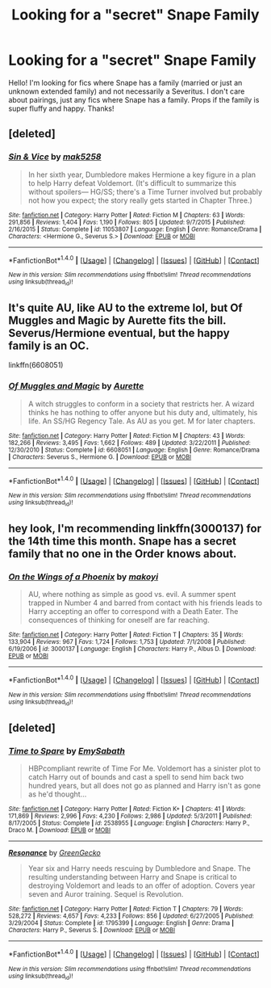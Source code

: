 #+TITLE: Looking for a "secret" Snape Family

* Looking for a "secret" Snape Family
:PROPERTIES:
:Author: sdc021
:Score: 4
:DateUnix: 1473574017.0
:DateShort: 2016-Sep-11
:FlairText: Request
:END:
Hello! I'm looking for fics where Snape has a family (married or just an unknown extended family) and not necessarily a Severitus. I don't care about pairings, just any fics where Snape has a family. Props if the family is super fluffy and happy. Thanks!


** [deleted]
:PROPERTIES:
:Score: 3
:DateUnix: 1473599995.0
:DateShort: 2016-Sep-11
:END:

*** [[http://www.fanfiction.net/s/11053807/1/][*/Sin & Vice/*]] by [[https://www.fanfiction.net/u/1112270/mak5258][/mak5258/]]

#+begin_quote
  In her sixth year, Dumbledore makes Hermione a key figure in a plan to help Harry defeat Voldemort. (It's difficult to summarize this without spoilers--- HG/SS; there's a Time Turner involved but probably not how you expect; the story really gets started in Chapter Three.)
#+end_quote

^{/Site/: [[http://www.fanfiction.net/][fanfiction.net]] *|* /Category/: Harry Potter *|* /Rated/: Fiction M *|* /Chapters/: 63 *|* /Words/: 291,856 *|* /Reviews/: 1,404 *|* /Favs/: 1,190 *|* /Follows/: 805 *|* /Updated/: 9/7/2015 *|* /Published/: 2/16/2015 *|* /Status/: Complete *|* /id/: 11053807 *|* /Language/: English *|* /Genre/: Romance/Drama *|* /Characters/: <Hermione G., Severus S.> *|* /Download/: [[http://www.ff2ebook.com/old/ffn-bot/index.php?id=11053807&source=ff&filetype=epub][EPUB]] or [[http://www.ff2ebook.com/old/ffn-bot/index.php?id=11053807&source=ff&filetype=mobi][MOBI]]}

--------------

*FanfictionBot*^{1.4.0} *|* [[[https://github.com/tusing/reddit-ffn-bot/wiki/Usage][Usage]]] | [[[https://github.com/tusing/reddit-ffn-bot/wiki/Changelog][Changelog]]] | [[[https://github.com/tusing/reddit-ffn-bot/issues/][Issues]]] | [[[https://github.com/tusing/reddit-ffn-bot/][GitHub]]] | [[[https://www.reddit.com/message/compose?to=tusing][Contact]]]

^{/New in this version: Slim recommendations using/ ffnbot!slim! /Thread recommendations using/ linksub(thread_id)!}
:PROPERTIES:
:Author: FanfictionBot
:Score: 1
:DateUnix: 1473600036.0
:DateShort: 2016-Sep-11
:END:


** It's quite AU, like AU to the extreme lol, but Of Muggles and Magic by Aurette fits the bill. Severus/Hermione eventual, but the happy family is an OC.

linkffn(6608051)
:PROPERTIES:
:Author: Cakegeek
:Score: 3
:DateUnix: 1473609727.0
:DateShort: 2016-Sep-11
:END:

*** [[http://www.fanfiction.net/s/6608051/1/][*/Of Muggles and Magic/*]] by [[https://www.fanfiction.net/u/1374460/Aurette][/Aurette/]]

#+begin_quote
  A witch struggles to conform in a society that restricts her. A wizard thinks he has nothing to offer anyone but his duty and, ultimately, his life. An SS/HG Regency Tale. As AU as you get. M for later chapters.
#+end_quote

^{/Site/: [[http://www.fanfiction.net/][fanfiction.net]] *|* /Category/: Harry Potter *|* /Rated/: Fiction M *|* /Chapters/: 43 *|* /Words/: 182,266 *|* /Reviews/: 3,495 *|* /Favs/: 1,662 *|* /Follows/: 489 *|* /Updated/: 3/22/2011 *|* /Published/: 12/30/2010 *|* /Status/: Complete *|* /id/: 6608051 *|* /Language/: English *|* /Genre/: Romance/Drama *|* /Characters/: Severus S., Hermione G. *|* /Download/: [[http://www.ff2ebook.com/old/ffn-bot/index.php?id=6608051&source=ff&filetype=epub][EPUB]] or [[http://www.ff2ebook.com/old/ffn-bot/index.php?id=6608051&source=ff&filetype=mobi][MOBI]]}

--------------

*FanfictionBot*^{1.4.0} *|* [[[https://github.com/tusing/reddit-ffn-bot/wiki/Usage][Usage]]] | [[[https://github.com/tusing/reddit-ffn-bot/wiki/Changelog][Changelog]]] | [[[https://github.com/tusing/reddit-ffn-bot/issues/][Issues]]] | [[[https://github.com/tusing/reddit-ffn-bot/][GitHub]]] | [[[https://www.reddit.com/message/compose?to=tusing][Contact]]]

^{/New in this version: Slim recommendations using/ ffnbot!slim! /Thread recommendations using/ linksub(thread_id)!}
:PROPERTIES:
:Author: FanfictionBot
:Score: 1
:DateUnix: 1473609750.0
:DateShort: 2016-Sep-11
:END:


** hey look, I'm recommending linkffn(3000137) for the 14th time this month. Snape has a secret family that no one in the Order knows about.
:PROPERTIES:
:Author: Lord_Anarchy
:Score: 2
:DateUnix: 1473577937.0
:DateShort: 2016-Sep-11
:END:

*** [[http://www.fanfiction.net/s/3000137/1/][*/On the Wings of a Phoenix/*]] by [[https://www.fanfiction.net/u/944495/makoyi][/makoyi/]]

#+begin_quote
  AU, where nothing as simple as good vs. evil. A summer spent trapped in Number 4 and barred from contact with his friends leads to Harry accepting an offer to correspond with a Death Eater. The consequences of thinking for oneself are far reaching.
#+end_quote

^{/Site/: [[http://www.fanfiction.net/][fanfiction.net]] *|* /Category/: Harry Potter *|* /Rated/: Fiction T *|* /Chapters/: 35 *|* /Words/: 133,904 *|* /Reviews/: 967 *|* /Favs/: 1,724 *|* /Follows/: 1,753 *|* /Updated/: 7/1/2008 *|* /Published/: 6/19/2006 *|* /id/: 3000137 *|* /Language/: English *|* /Characters/: Harry P., Albus D. *|* /Download/: [[http://www.ff2ebook.com/old/ffn-bot/index.php?id=3000137&source=ff&filetype=epub][EPUB]] or [[http://www.ff2ebook.com/old/ffn-bot/index.php?id=3000137&source=ff&filetype=mobi][MOBI]]}

--------------

*FanfictionBot*^{1.4.0} *|* [[[https://github.com/tusing/reddit-ffn-bot/wiki/Usage][Usage]]] | [[[https://github.com/tusing/reddit-ffn-bot/wiki/Changelog][Changelog]]] | [[[https://github.com/tusing/reddit-ffn-bot/issues/][Issues]]] | [[[https://github.com/tusing/reddit-ffn-bot/][GitHub]]] | [[[https://www.reddit.com/message/compose?to=tusing][Contact]]]

^{/New in this version: Slim recommendations using/ ffnbot!slim! /Thread recommendations using/ linksub(thread_id)!}
:PROPERTIES:
:Author: FanfictionBot
:Score: 1
:DateUnix: 1473577961.0
:DateShort: 2016-Sep-11
:END:


** [deleted]
:PROPERTIES:
:Score: 1
:DateUnix: 1473597411.0
:DateShort: 2016-Sep-11
:END:

*** [[http://www.fanfiction.net/s/2538955/1/][*/Time to Spare/*]] by [[https://www.fanfiction.net/u/731373/EmySabath][/EmySabath/]]

#+begin_quote
  HBPcompliant rewrite of Time For Me. Voldemort has a sinister plot to catch Harry out of bounds and cast a spell to send him back two hundred years, but all does not go as planned and Harry isn't as gone as he'd thought...
#+end_quote

^{/Site/: [[http://www.fanfiction.net/][fanfiction.net]] *|* /Category/: Harry Potter *|* /Rated/: Fiction K+ *|* /Chapters/: 41 *|* /Words/: 171,869 *|* /Reviews/: 2,996 *|* /Favs/: 4,230 *|* /Follows/: 2,986 *|* /Updated/: 5/3/2011 *|* /Published/: 8/17/2005 *|* /Status/: Complete *|* /id/: 2538955 *|* /Language/: English *|* /Characters/: Harry P., Draco M. *|* /Download/: [[http://www.ff2ebook.com/old/ffn-bot/index.php?id=2538955&source=ff&filetype=epub][EPUB]] or [[http://www.ff2ebook.com/old/ffn-bot/index.php?id=2538955&source=ff&filetype=mobi][MOBI]]}

--------------

[[http://www.fanfiction.net/s/1795399/1/][*/Resonance/*]] by [[https://www.fanfiction.net/u/562135/GreenGecko][/GreenGecko/]]

#+begin_quote
  Year six and Harry needs rescuing by Dumbledore and Snape. The resulting understanding between Harry and Snape is critical to destroying Voldemort and leads to an offer of adoption. Covers year seven and Auror training. Sequel is Revolution.
#+end_quote

^{/Site/: [[http://www.fanfiction.net/][fanfiction.net]] *|* /Category/: Harry Potter *|* /Rated/: Fiction T *|* /Chapters/: 79 *|* /Words/: 528,272 *|* /Reviews/: 4,657 *|* /Favs/: 4,233 *|* /Follows/: 856 *|* /Updated/: 6/27/2005 *|* /Published/: 3/29/2004 *|* /Status/: Complete *|* /id/: 1795399 *|* /Language/: English *|* /Genre/: Drama *|* /Characters/: Harry P., Severus S. *|* /Download/: [[http://www.ff2ebook.com/old/ffn-bot/index.php?id=1795399&source=ff&filetype=epub][EPUB]] or [[http://www.ff2ebook.com/old/ffn-bot/index.php?id=1795399&source=ff&filetype=mobi][MOBI]]}

--------------

*FanfictionBot*^{1.4.0} *|* [[[https://github.com/tusing/reddit-ffn-bot/wiki/Usage][Usage]]] | [[[https://github.com/tusing/reddit-ffn-bot/wiki/Changelog][Changelog]]] | [[[https://github.com/tusing/reddit-ffn-bot/issues/][Issues]]] | [[[https://github.com/tusing/reddit-ffn-bot/][GitHub]]] | [[[https://www.reddit.com/message/compose?to=tusing][Contact]]]

^{/New in this version: Slim recommendations using/ ffnbot!slim! /Thread recommendations using/ linksub(thread_id)!}
:PROPERTIES:
:Author: FanfictionBot
:Score: 2
:DateUnix: 1473597445.0
:DateShort: 2016-Sep-11
:END:
